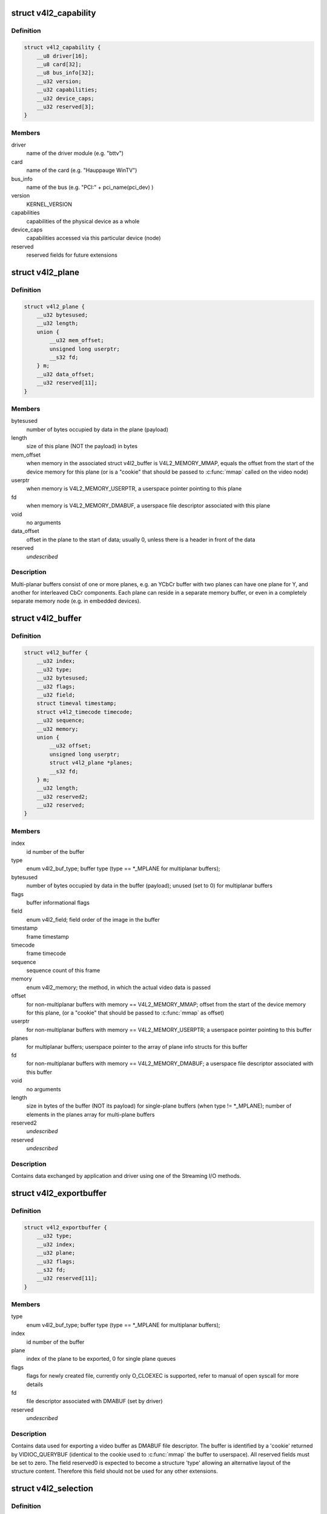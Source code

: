 .. -*- coding: utf-8; mode: rst -*-
.. src-file: include/uapi/linux/videodev2.h

.. _`v4l2_capability`:

struct v4l2_capability
======================

.. c:type:: struct v4l2_capability

    Describes V4L2 device caps returned by VIDIOC_QUERYCAP

.. _`v4l2_capability.definition`:

Definition
----------

.. code-block:: c

    struct v4l2_capability {
        __u8 driver[16];
        __u8 card[32];
        __u8 bus_info[32];
        __u32 version;
        __u32 capabilities;
        __u32 device_caps;
        __u32 reserved[3];
    }

.. _`v4l2_capability.members`:

Members
-------

driver
    name of the driver module (e.g. "bttv")

card
    name of the card (e.g. "Hauppauge WinTV")

bus_info
    name of the bus (e.g. "PCI:" + pci_name(pci_dev) )

version
    KERNEL_VERSION

capabilities
    capabilities of the physical device as a whole

device_caps
    capabilities accessed via this particular device (node)

reserved
    reserved fields for future extensions

.. _`v4l2_plane`:

struct v4l2_plane
=================

.. c:type:: struct v4l2_plane

    plane info for multi-planar buffers

.. _`v4l2_plane.definition`:

Definition
----------

.. code-block:: c

    struct v4l2_plane {
        __u32 bytesused;
        __u32 length;
        union {
            __u32 mem_offset;
            unsigned long userptr;
            __s32 fd;
        } m;
        __u32 data_offset;
        __u32 reserved[11];
    }

.. _`v4l2_plane.members`:

Members
-------

bytesused
    number of bytes occupied by data in the plane (payload)

length
    size of this plane (NOT the payload) in bytes

mem_offset
    when memory in the associated struct v4l2_buffer is
    V4L2_MEMORY_MMAP, equals the offset from the start of
    the device memory for this plane (or is a "cookie" that
    should be passed to \ :c:func:`mmap`\  called on the video node)

userptr
    when memory is V4L2_MEMORY_USERPTR, a userspace pointer
    pointing to this plane

fd
    when memory is V4L2_MEMORY_DMABUF, a userspace file
    descriptor associated with this plane

void
    no arguments

data_offset
    offset in the plane to the start of data; usually 0,
    unless there is a header in front of the data

reserved
    *undescribed*

.. _`v4l2_plane.description`:

Description
-----------

Multi-planar buffers consist of one or more planes, e.g. an YCbCr buffer
with two planes can have one plane for Y, and another for interleaved CbCr
components. Each plane can reside in a separate memory buffer, or even in
a completely separate memory node (e.g. in embedded devices).

.. _`v4l2_buffer`:

struct v4l2_buffer
==================

.. c:type:: struct v4l2_buffer

    video buffer info

.. _`v4l2_buffer.definition`:

Definition
----------

.. code-block:: c

    struct v4l2_buffer {
        __u32 index;
        __u32 type;
        __u32 bytesused;
        __u32 flags;
        __u32 field;
        struct timeval timestamp;
        struct v4l2_timecode timecode;
        __u32 sequence;
        __u32 memory;
        union {
            __u32 offset;
            unsigned long userptr;
            struct v4l2_plane *planes;
            __s32 fd;
        } m;
        __u32 length;
        __u32 reserved2;
        __u32 reserved;
    }

.. _`v4l2_buffer.members`:

Members
-------

index
    id number of the buffer

type
    enum v4l2_buf_type; buffer type (type == \*\_MPLANE for
    multiplanar buffers);

bytesused
    number of bytes occupied by data in the buffer (payload);
    unused (set to 0) for multiplanar buffers

flags
    buffer informational flags

field
    enum v4l2_field; field order of the image in the buffer

timestamp
    frame timestamp

timecode
    frame timecode

sequence
    sequence count of this frame

memory
    enum v4l2_memory; the method, in which the actual video data is
    passed

offset
    for non-multiplanar buffers with memory == V4L2_MEMORY_MMAP;
    offset from the start of the device memory for this plane,
    (or a "cookie" that should be passed to \ :c:func:`mmap`\  as offset)

userptr
    for non-multiplanar buffers with memory == V4L2_MEMORY_USERPTR;
    a userspace pointer pointing to this buffer

planes
    for multiplanar buffers; userspace pointer to the array of plane
    info structs for this buffer

fd
    for non-multiplanar buffers with memory == V4L2_MEMORY_DMABUF;
    a userspace file descriptor associated with this buffer

void
    no arguments

length
    size in bytes of the buffer (NOT its payload) for single-plane
    buffers (when type != \*\_MPLANE); number of elements in the
    planes array for multi-plane buffers

reserved2
    *undescribed*

reserved
    *undescribed*

.. _`v4l2_buffer.description`:

Description
-----------

Contains data exchanged by application and driver using one of the Streaming
I/O methods.

.. _`v4l2_exportbuffer`:

struct v4l2_exportbuffer
========================

.. c:type:: struct v4l2_exportbuffer

    export of video buffer as DMABUF file descriptor

.. _`v4l2_exportbuffer.definition`:

Definition
----------

.. code-block:: c

    struct v4l2_exportbuffer {
        __u32 type;
        __u32 index;
        __u32 plane;
        __u32 flags;
        __s32 fd;
        __u32 reserved[11];
    }

.. _`v4l2_exportbuffer.members`:

Members
-------

type
    enum v4l2_buf_type; buffer type (type == \*\_MPLANE for
    multiplanar buffers);

index
    id number of the buffer

plane
    index of the plane to be exported, 0 for single plane queues

flags
    flags for newly created file, currently only O_CLOEXEC is
    supported, refer to manual of open syscall for more details

fd
    file descriptor associated with DMABUF (set by driver)

reserved
    *undescribed*

.. _`v4l2_exportbuffer.description`:

Description
-----------

Contains data used for exporting a video buffer as DMABUF file descriptor.
The buffer is identified by a 'cookie' returned by VIDIOC_QUERYBUF
(identical to the cookie used to \ :c:func:`mmap`\  the buffer to userspace). All
reserved fields must be set to zero. The field reserved0 is expected to
become a structure 'type' allowing an alternative layout of the structure
content. Therefore this field should not be used for any other extensions.

.. _`v4l2_selection`:

struct v4l2_selection
=====================

.. c:type:: struct v4l2_selection

    selection info

.. _`v4l2_selection.definition`:

Definition
----------

.. code-block:: c

    struct v4l2_selection {
        __u32 type;
        __u32 target;
        __u32 flags;
        struct v4l2_rect r;
        __u32 reserved[9];
    }

.. _`v4l2_selection.members`:

Members
-------

type
    buffer type (do not use \*\_MPLANE types)

target
    Selection target, used to choose one of possible rectangles;
    defined in v4l2-common.h; V4L2_SEL_TGT\_\* .

flags
    constraints flags, defined in v4l2-common.h; V4L2_SEL_FLAG\_\*.

r
    coordinates of selection window

reserved
    for future use, rounds structure size to 64 bytes, set to zero

.. _`v4l2_selection.description`:

Description
-----------

Hardware may use multiple helper windows to process a video stream.
The structure is used to exchange this selection areas between
an application and a driver.

.. _`v4l2_plane_pix_format`:

struct v4l2_plane_pix_format
============================

.. c:type:: struct v4l2_plane_pix_format

    additional, per-plane format definition

.. _`v4l2_plane_pix_format.definition`:

Definition
----------

.. code-block:: c

    struct v4l2_plane_pix_format {
        __u32 sizeimage;
        __u32 bytesperline;
        __u16 reserved[6];
    }

.. _`v4l2_plane_pix_format.members`:

Members
-------

sizeimage
    maximum size in bytes required for data, for which
    this plane will be used

bytesperline
    distance in bytes between the leftmost pixels in two
    adjacent lines

reserved
    *undescribed*

.. _`v4l2_pix_format_mplane`:

struct v4l2_pix_format_mplane
=============================

.. c:type:: struct v4l2_pix_format_mplane

    multiplanar format definition

.. _`v4l2_pix_format_mplane.definition`:

Definition
----------

.. code-block:: c

    struct v4l2_pix_format_mplane {
        __u32 width;
        __u32 height;
        __u32 pixelformat;
        __u32 field;
        __u32 colorspace;
        struct v4l2_plane_pix_format plane_fmt[VIDEO_MAX_PLANES];
        __u8 num_planes;
        __u8 flags;
        union {
            __u8 ycbcr_enc;
            __u8 hsv_enc;
        } ;
        __u8 quantization;
        __u8 xfer_func;
        __u8 reserved[7];
    }

.. _`v4l2_pix_format_mplane.members`:

Members
-------

width
    image width in pixels

height
    image height in pixels

pixelformat
    little endian four character code (fourcc)

field
    enum v4l2_field; field order (for interlaced video)

colorspace
    enum v4l2_colorspace; supplemental to pixelformat

plane_fmt
    per-plane information

num_planes
    number of planes for this format

flags
    format flags (V4L2_PIX_FMT_FLAG\_\*)

{unnamed_union}
    anonymous

quantization
    enum v4l2_quantization, colorspace quantization

xfer_func
    enum v4l2_xfer_func, colorspace transfer function

reserved
    *undescribed*

.. _`v4l2_sdr_format`:

struct v4l2_sdr_format
======================

.. c:type:: struct v4l2_sdr_format

    SDR format definition

.. _`v4l2_sdr_format.definition`:

Definition
----------

.. code-block:: c

    struct v4l2_sdr_format {
        __u32 pixelformat;
        __u32 buffersize;
        __u8 reserved[24];
    }

.. _`v4l2_sdr_format.members`:

Members
-------

pixelformat
    little endian four character code (fourcc)

buffersize
    maximum size in bytes required for data

reserved
    *undescribed*

.. _`v4l2_meta_format`:

struct v4l2_meta_format
=======================

.. c:type:: struct v4l2_meta_format

    metadata format definition

.. _`v4l2_meta_format.definition`:

Definition
----------

.. code-block:: c

    struct v4l2_meta_format {
        __u32 dataformat;
        __u32 buffersize;
    }

.. _`v4l2_meta_format.members`:

Members
-------

dataformat
    little endian four character code (fourcc)

buffersize
    maximum size in bytes required for data

.. _`v4l2_format`:

struct v4l2_format
==================

.. c:type:: struct v4l2_format

    stream data format

.. _`v4l2_format.definition`:

Definition
----------

.. code-block:: c

    struct v4l2_format {
        __u32 type;
        union {
            struct v4l2_pix_format pix;
            struct v4l2_pix_format_mplane pix_mp;
            struct v4l2_window win;
            struct v4l2_vbi_format vbi;
            struct v4l2_sliced_vbi_format sliced;
            struct v4l2_sdr_format sdr;
            struct v4l2_meta_format meta;
            __u8 raw_data[200];
        } fmt;
    }

.. _`v4l2_format.members`:

Members
-------

type
    enum v4l2_buf_type; type of the data stream

pix
    definition of an image format

pix_mp
    definition of a multiplanar image format

win
    definition of an overlaid image

vbi
    raw VBI capture or output parameters

sliced
    sliced VBI capture or output parameters

sdr
    *undescribed*

meta
    *undescribed*

raw_data
    placeholder for future extensions and custom formats

mt
    *undescribed*

.. _`v4l2_event_motion_det`:

struct v4l2_event_motion_det
============================

.. c:type:: struct v4l2_event_motion_det

    motion detection event

.. _`v4l2_event_motion_det.definition`:

Definition
----------

.. code-block:: c

    struct v4l2_event_motion_det {
        __u32 flags;
        __u32 frame_sequence;
        __u32 region_mask;
    }

.. _`v4l2_event_motion_det.members`:

Members
-------

flags
    if V4L2_EVENT_MD_FL_HAVE_FRAME_SEQ is set, then the
    frame_sequence field is valid.

frame_sequence
    the frame sequence number associated with this event.

region_mask
    which regions detected motion.

.. _`v4l2_create_buffers`:

struct v4l2_create_buffers
==========================

.. c:type:: struct v4l2_create_buffers

    VIDIOC_CREATE_BUFS argument

.. _`v4l2_create_buffers.definition`:

Definition
----------

.. code-block:: c

    struct v4l2_create_buffers {
        __u32 index;
        __u32 count;
        __u32 memory;
        struct v4l2_format format;
        __u32 reserved[8];
    }

.. _`v4l2_create_buffers.members`:

Members
-------

index
    on return, index of the first created buffer

count
    entry: number of requested buffers,
    return: number of created buffers

memory
    enum v4l2_memory; buffer memory type

format
    frame format, for which buffers are requested

reserved
    future extensions

.. This file was automatic generated / don't edit.

